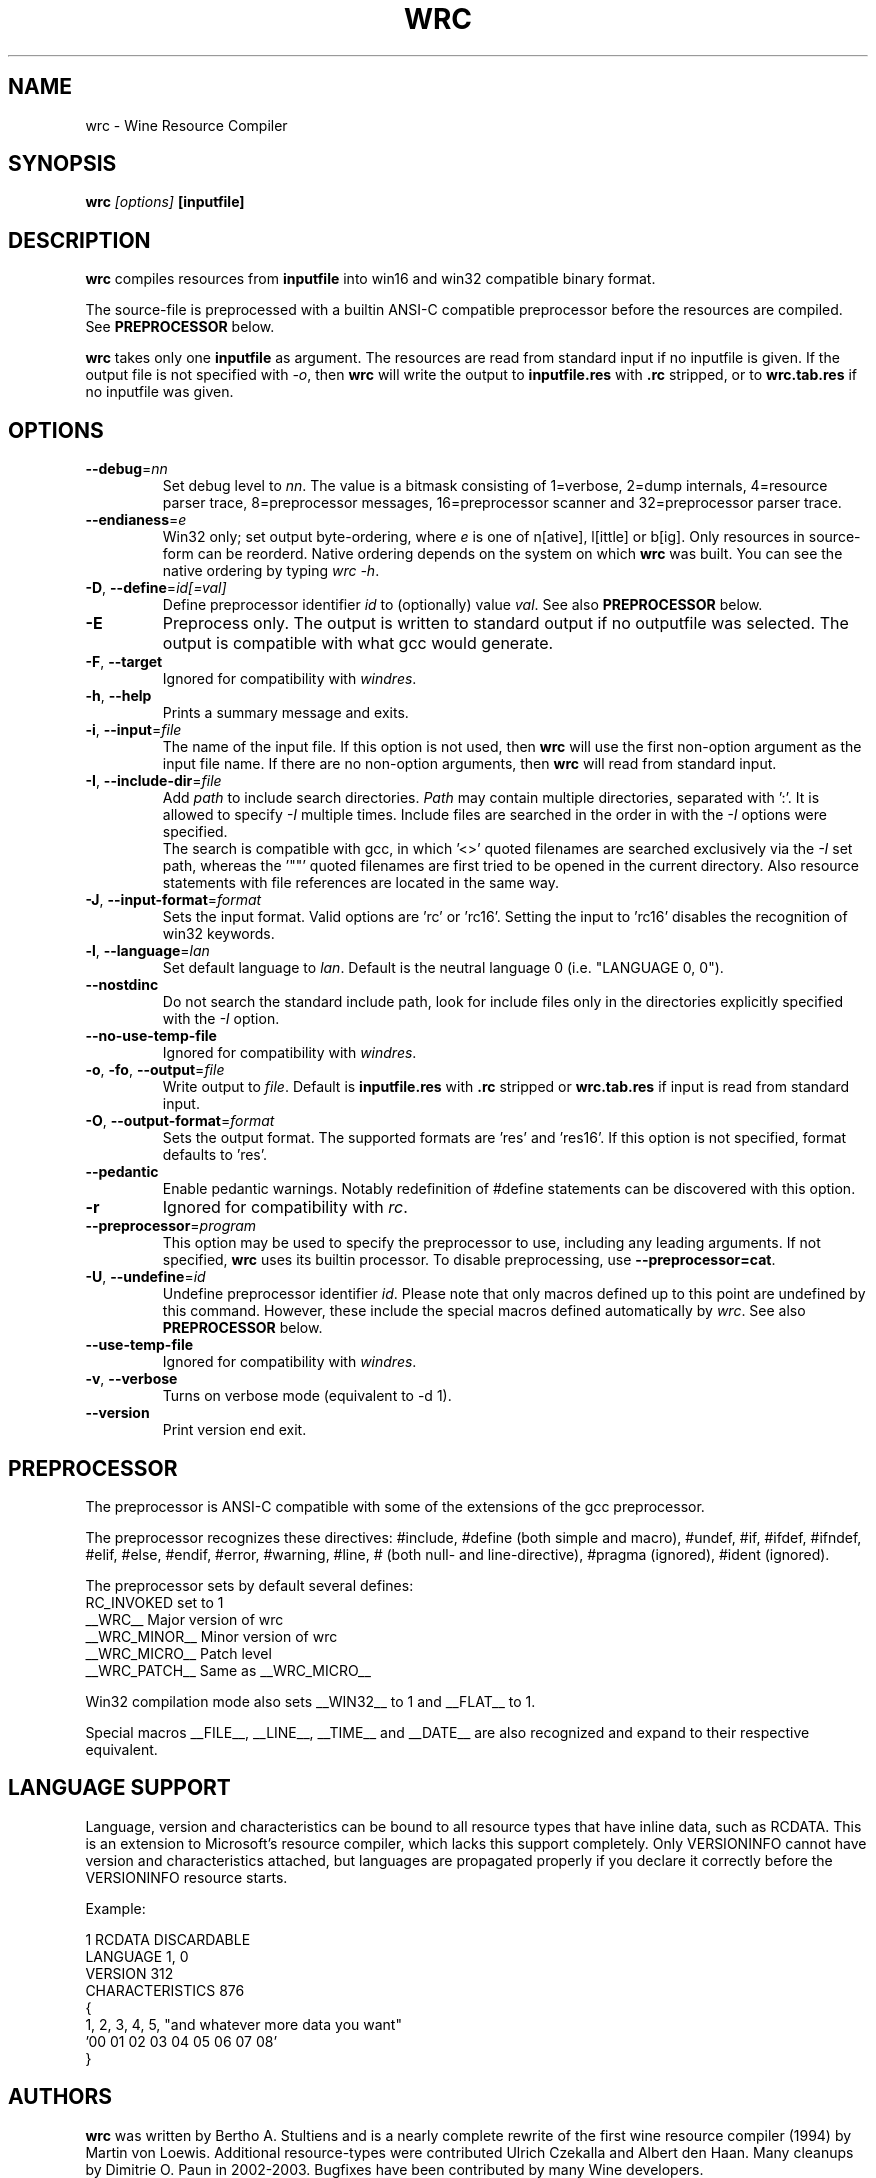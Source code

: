 .TH WRC 1 "August 24, 2000" "Version 1.1.8" "Wine Resource Compiler"
.SH NAME
wrc \- Wine Resource Compiler
.SH SYNOPSIS
.BI "wrc " "[options] " "[inputfile]"
.SH DESCRIPTION
.B wrc
compiles resources from \fBinputfile\fR
into win16 and win32 compatible binary format.
.PP
The source\-file is preprocessed with a builtin ANSI\-C compatible
preprocessor before the resources are compiled. See \fBPREPROCESSOR\fR
below.
.PP
.B wrc
takes only one \fBinputfile\fR as argument. The resources are read from 
standard input if no inputfile is given. If the output file is not 
specified with \fI-o\fR, then \fBwrc\fR will write the output to 
\fBinputfile.res\fR with \fB.rc\fR stripped, or to \fBwrc.tab.res\fR if 
no inputfile was given.
.SH OPTIONS
.TP
.I \fB\-\-debug\fR=\fInn\fR
Set debug level to \fInn\fR. The value is a bitmask consisting of
1=verbose, 2=dump internals, 4=resource parser trace, 8=preprocessor
messages, 16=preprocessor scanner and 32=preprocessor parser trace.
.TP
.I \fB\-\-endianess\fR=\fIe\fR
Win32 only; set output byte\-ordering, where \fIe\fR is one of n[ative],
l[ittle] or b[ig].  Only resources in source-form can be reorderd. Native
ordering depends on the system on which \fBwrc\fR was built. You can see
the native ordering by typing \fIwrc \-h\fR.
.TP
.I \fB\-D\fR, \fB\-\-define\fR=\fIid[=val]\fR
Define preprocessor identifier \fIid\fR to (optionally) value \fIval\fR.
See also
.B PREPROCESSOR
below.
.TP
.I \fB\-E\fR
Preprocess only. The output is written to standard output if no
outputfile was selected. The output is compatible with what gcc would
generate.
.TP
.I \fB\-F\fR, \fB\-\-target\fR
Ignored for compatibility with \fIwindres\fR.
.TP
.I \fB\-h\fR, \fB\-\-help\fR
Prints a summary message and exits.
.TP
.I \fB\-i\fR, \fB\-\-input\fR=\fIfile\fR
The name of the input file. If this option is not used, then \fBwrc\fR 
will use the first non-option argument as the input file name. If there 
are no non-option arguments, then \fBwrc\fR will read from standard input.
.TP
.I \fB\-I\fR, \fB\-\-include\-dir\fR=\fIfile\fR
Add \fIpath\fR to include search directories. \fIPath\fR may contain
multiple directories, separated with ':'. It is allowed to specify
\fI\-I\fR multiple times. Include files are searched in the order in
with the \fI\-I\fR options were specified.
.br
The search is compatible with gcc, in which '<>' quoted filenames are
searched exclusively via the \fI\-I\fR set path, whereas the '""' quoted
filenames are first tried to be opened in the current directory. Also
resource statements with file references are located in the same way.
.TP
.I \fB\-J\fR, \fB\-\-input\-format\fR=\fIformat\fR
Sets the input format. Valid options are 'rc' or 'rc16'. Setting the
input to 'rc16' disables the recognition of win32 keywords.
.TP
.I \fB\-l\fR, \fB\-\-language\fR=\fIlan\fR
Set default language to \fIlan\fR. Default is the neutral language 0
(i.e. "LANGUAGE 0, 0").
.TP
.I \fB\-\-nostdinc\fR
Do not search the standard include path, look for include files only
in the directories explicitly specified with the \fI\-I\fR option.
.TP
.I \fB\-\-no\-use\-temp\-file\fR
Ignored for compatibility with \fIwindres\fR.
.TP
.I \fB\-o\fR, \fB\-fo\fR, \fB\-\-output\fR=\fIfile\fR
Write output to \fIfile\fR. Default is \fBinputfile.res\fR
with \fB.rc\fR stripped or \fBwrc.tab.res\fR if input is read
from standard input.
.TP
.I \fB\-O\fR, \fB\-\-output\-format\fR=\fIformat\fR
Sets the output format. The supported formats are 'res' and 'res16'.
If this option is not specified, format defaults to 'res'.
.TP
.I \fB\-\-pedantic\fR
Enable pedantic warnings. Notably redefinition of #define statements can
be discovered with this option.
.TP
.I \fB\-r\fR
Ignored for compatibility with \fIrc\fR.
.TP
.I \fB\-\-preprocessor\fR=\fIprogram\fR
This option may be used to specify the preprocessor to use, including any 
leading arguments. If not specified, \fBwrc\fR uses its builtin processor.
To disable preprocessing, use \fB--preprocessor=cat\fR.
.TP
.I \fB\-U\fR, \fB\-\-undefine\fR=\fIid\fR
Undefine preprocessor identifier \fIid\fR.  Please note that only macros 
defined up to this point are undefined by this command. However, these 
include the special macros defined automatically by \fIwrc\fR.
See also
.B PREPROCESSOR
below.
.TP
.I \fB\-\-use\-temp\-file\fR
Ignored for compatibility with \fIwindres\fR.
.TP
.I \fB\-v\fR, \fB\-\-verbose\fR
Turns on verbose mode (equivalent to -d 1).
.TP
.I \fB\-\-version\fR
Print version end exit.
.SH PREPROCESSOR
The preprocessor is ANSI\-C compatible with some of the extensions of 
the gcc preprocessor. 
.PP
The preprocessor recognizes these directives: #include, #define (both
simple and macro), #undef, #if, #ifdef, #ifndef, #elif, #else, #endif,
#error, #warning, #line, # (both null\- and line\-directive), #pragma
(ignored), #ident (ignored).
.PP
The preprocessor sets by default several defines:
.br
RC_INVOKED      set to 1
.br
__WRC__         Major version of wrc
.br
__WRC_MINOR__   Minor version of wrc
.br
__WRC_MICRO__   Patch level
.br
__WRC_PATCH__   Same as __WRC_MICRO__
.PP
Win32 compilation mode also sets __WIN32__ to 1 and __FLAT__ to 1.
.PP
Special macros __FILE__, __LINE__, __TIME__ and __DATE__ are also
recognized and expand to their respective equivalent.
.SH "LANGUAGE SUPPORT"
Language, version and characteristics can be bound to all resource types that
have inline data, such as RCDATA. This is an extension to Microsoft's resource
compiler, which lacks this support completely. Only VERSIONINFO cannot have
version and characteristics attached, but languages are propagated properly if
you declare it correctly before the VERSIONINFO resource starts.
.PP
Example:
.PP
1 RCDATA DISCARDABLE
.br
LANGUAGE 1, 0
.br
VERSION 312
.br
CHARACTERISTICS 876
.br
{
.br
	1, 2, 3, 4, 5, "and whatever more data you want"
.br
	'00 01 02 03 04 05 06 07 08'
.br
}
.SH AUTHORS
.B wrc
was written by Bertho A. Stultiens and is a nearly complete rewrite of
the first wine resource compiler (1994) by Martin von Loewis.
Additional resource\-types were contributed Ulrich Czekalla and Albert
den Haan. Many cleanups by Dimitrie O. Paun in 2002-2003.
Bugfixes have been contributed by many Wine developers.
.SH BUGS
\- The preprocessor recognizes variable argument macros, but does not
expanded them correctly.
.br
\- Error reporting should be more precise, as currently the column and
line number reported are those of the next token. 
.br
\- Default memory options should differ between win16 and win32.
.PP
There is no support for:
.br
\- RT_DLGINCLUDE, RT_VXD, RT_PLUGPLAY and RT_HTML (unknown format)
.br
\- PUSHBOX control is unsupported due to lack of original functionality.
.PP
Fonts are parsed and generated, but there is no support for the
generation of the FONTDIR yet. The user must supply the FONTDIR
resource in the source to match the FONT resources.
.SH AVAILABILITY
.B wrc
is part of the Wine distribution, which is available through
WineHQ, the Wine development headquarters, at
.I http://www.winehq.org/.
.SH "SEE ALSO"
.BR wine (1)

